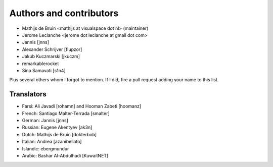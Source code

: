 Authors and contributors
========================
- Mathijs de Bruin <mathijs at visualspace dot nl> (maintainer)
- Jerome Leclanche <jerome dot leclanche at gmail dot com>
- Jannis [jnns]
- Alexander Schrijver [flupzor]
- Jakub Kuczmarski [jkuczm]
- remarkablerocket
- Sina Samavati [s1n4]

Plus several others whom I forgot to mention. If I did, fire a pull request
adding your name to this list.

Translators
-----------
- Farsi: Ali Javadi [rohamn] and Hooman Zabeti [hoomanz]
- French: Santiago Malter-Terrada [smalter]
- German: Jannis [jnns]
- Russian: Eugene Akentyev [ak3n]
- Dutch: Mathijs de Bruin [dokterbob]
- Italian: Andrea [azanibellato]
- Islandic: ebergmundur
- Arabic: Bashar Al-Abdulhadi [KuwaitNET]
